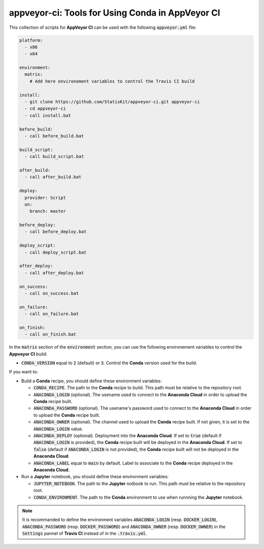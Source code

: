.. Copyright [2017-2018] UMR MISTEA INRA, UMR LEPSE INRA,                ..
..                       UMR AGAP CIRAD, EPI Virtual Plants Inria        ..
..                                                                       ..
.. This file is part of the StatisKit project. More information can be   ..
.. found at                                                              ..
..                                                                       ..
..     http://autowig.rtfd.io                                            ..
..                                                                       ..
.. The Apache Software Foundation (ASF) licenses this file to you under  ..
.. the Apache License, Version 2.0 (the "License"); you may not use this ..
.. file except in compliance with the License. You should have received  ..
.. a copy of the Apache License, Version 2.0 along with this file; see   ..
.. the file LICENSE. If not, you may obtain a copy of the License at     ..
..                                                                       ..
..     http://www.apache.org/licenses/LICENSE-2.0                        ..
..                                                                       ..
.. Unless required by applicable law or agreed to in writing, software   ..
.. distributed under the License is distributed on an "AS IS" BASIS,     ..
.. WITHOUT WARRANTIES OR CONDITIONS OF ANY KIND, either express or       ..
.. mplied. See the License for the specific language governing           ..
.. permissions and limitations under the License.                        ..

appveyor-ci: Tools for Using Conda in AppVeyor CI
=================================================

This collection of scripts for **AppVeyor CI** can be used with the following :code:`appveyor.yml` file:

.. code-block:: yaml

    platform:
      - x86
      - x64

    environment:
      matrix:
        # Add here environement variables to control the Travis CI build

    install:
      - git clone https://github.com/StatisKit/appveyor-ci.git appveyor-ci
      - cd appveyor-ci
      - call install.bat

    before_build:
      - call before_build.bat

    build_script:
      - call build_script.bat

    after_build:
      - call after_build.bat

    deploy:
      provider: Script
      on:
        branch: master

    before_deploy:
      - call before_deploy.bat

    deploy_script:
      - call deploy_script.bat

    after_deploy:
      - call after_deploy.bat

    on_success:
      - call on_success.bat

    on_failure:
      - call on_failure.bat

    on_finish:
      - call on_finish.bat

In the :code:`matrix` section of the :code:`environment` section, you can use the following environement variables to control the **Appveyor CI** build:
  
* :code:`CONDA_VERSION` equal to :code:`2` (default) or :code:`3`.
  Control the **Conda** version used for the build.
    
If you want to:

* Build a **Conda** recipe, you should define these environment variables:

  * :code:`CONDA_RECIPE`.
    The path to the **Conda** recipe to build.
    This path must be relative to the repository root.
  * :code:`ANACONDA_LOGIN` (optional).
    The usename used to connect to the **Anaconda Cloud** in order to upload the **Conda** recipe built.
  * :code:`ANACONDA_PASSWORD` (optional).
    The usename's password used to connect to the **Anaconda Cloud** in order to upload the **Conda** recipe built.
  * :code:`ANACONDA_OWNER` (optional).
    The channel used to upload the **Conda** recipe built.
    If not given, it is set to the :code:`ANACONDA_LOGIN` value.
  * :code:`ANACONDA_DEPLOY` (optional).
    Deployment into the **Anaconda Cloud**.
    If set to :code:`true` (default if :code:`ANACONDA_LOGIN` is provided), the **Conda** recipe built will be deployed in the **Anaconda Cloud**.
    If set to :code:`false` (default if :code:`ANACONDA_LOGIN` is not provided), the **Conda** recipe built will not be deployed in the **Anaconda Cloud**.
  * :code:`ANACONDA_LABEL` equal to :code:`main` by default.
    Label to associate to the **Conda** recipe deployed in the **Anaconda Cloud**.
    
* Run a **Jupyter** notebook, you should define these environment  variables:

  * :code:`JUPYTER_NOTEBOOK`.
    The path to the **Jupyter** notbook to run.
    This path must be relative to the repository root.
  * :code:`CONDA_ENVIRONMENT`.
    The path to the **Conda** environment to use when runnning the **Jupyter** notebook.
    
.. note::

   It is recommanded to define the environment variables :code:`ANACONDA_LOGIN` (resp. :code:`DOCKER_LOGIN`), :code:`ANACONDA_PASSWORD` (resp. :code:`DOCKER_PASSWORD`) and :code:`ANACONDA_OWNER` (resp. :code:`DOCKER_OWNER`) in the :code:`Settings` pannel of **Travis CI** instead of in the :code:`.travis.yml`.
 
